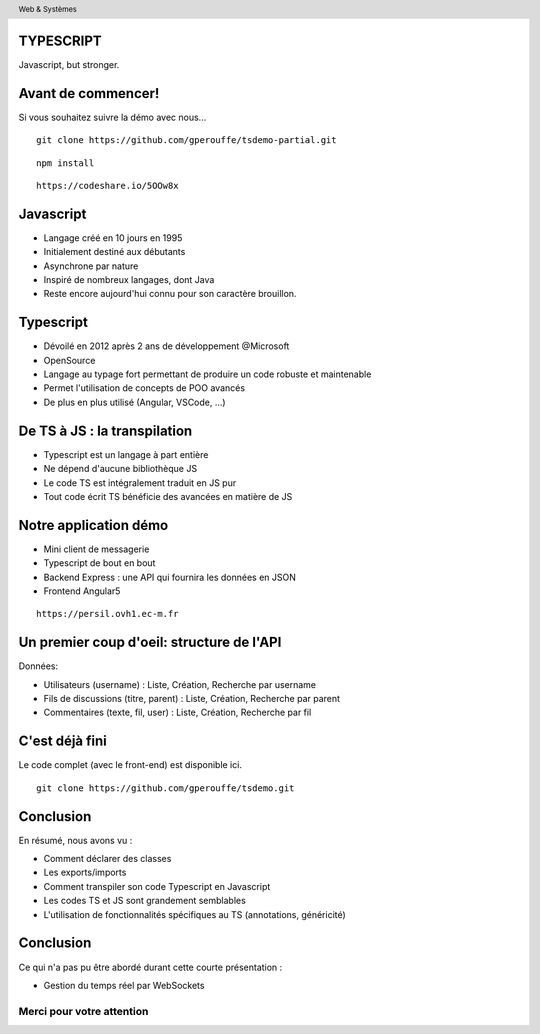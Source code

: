 
TYPESCRIPT
----------

Javascript, but stronger.


Avant de commencer!
-------------------------------

Si vous souhaitez suivre la démo avec nous...

::

        git clone https://github.com/gperouffe/tsdemo-partial.git

::

        npm install

::

        https://codeshare.io/5OOw8x


Javascript
-----------------------

- Langage créé en 10 jours en 1995
- Initialement destiné aux débutants
- Asynchrone par nature
- Inspiré de nombreux langages, dont Java
- Reste encore aujourd'hui connu pour son caractère brouillon.

Typescript
-----------------------

- Dévoilé en 2012 après 2 ans de développement @Microsoft
- OpenSource
- Langage au typage fort permettant de produire un code robuste et maintenable
- Permet l'utilisation de concepts de POO avancés
- De plus en plus utilisé (Angular, VSCode, ...)

De TS à JS : la transpilation
-------------------------------

- Typescript est un langage à part entière
- Ne dépend d'aucune bibliothèque JS
- Le code TS est intégralement traduit en JS pur
- Tout code écrit TS bénéficie des avancées en matière de JS

Notre application démo
-------------------------------

- Mini client de messagerie
- Typescript de bout en bout
- Backend Express : une API qui fournira les données en JSON
- Frontend Angular5

::

        https://persil.ovh1.ec-m.fr


Un premier coup d'oeil: structure de l'API
------------------------------------------

Données:

- Utilisateurs (username) : Liste, Création, Recherche par username
- Fils de discussions (titre, parent) : Liste, Création, Recherche par parent
- Commentaires (texte, fil, user) : Liste, Création, Recherche par fil

C'est déjà fini
-------------------------------

Le code complet (avec le front-end) est disponible ici.

::

        git clone https://github.com/gperouffe/tsdemo.git

Conclusion
----------------------

En résumé, nous avons vu :

- Comment déclarer des classes
- Les exports/imports
- Comment transpiler son code Typescript en Javascript
- Les codes TS et JS sont grandement semblables
- L'utilisation de fonctionnalités spécifiques au TS (annotations, généricité)

Conclusion
----------------------

Ce qui n'a pas pu être abordé durant cette courte présentation :

- Gestion du temps réel par WebSockets

==========================
Merci pour votre attention
==========================

.. header::
        Web & Systèmes
